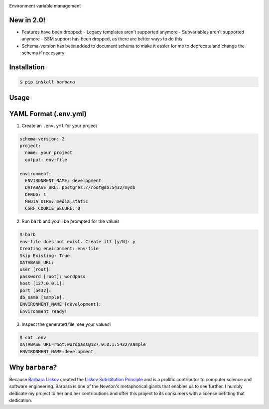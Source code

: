 .. image:: https://repository-images.githubusercontent.com/131429006/7eb3f680-8572-11e9-8c3d-68b1476c50e8#

|python| |downloads| |license| |version|

Environment variable management

New in 2.0!
-----------

- Features have been dropped:
  - Legacy templates aren't supported anymore
  - Subvariables aren't supported anymore
  - SSM support has been dropped, as there are better ways to do this

- Schema-version has been added to document schema to make it easier for me to deprecate and change the schema if necessary

Installation
------------

.. code:: shell

    $ pip install barbara

Usage
-----

YAML Format (.env.yml)
----------------------

1. Create an ``.env.yml`` for your project

.. code:: yaml

   schema-version: 2
   project:
     name: your_project
     output: env-file

   environment:
     ENVIRONMENT_NAME: development
     DATABASE_URL: postgres://root@db:5432/mydb
     DEBUG: 1
     MEDIA_DIRS: media,static
     CSRF_COOKIE_SECURE: 0



2. Run ``barb`` and you'll be prompted for the values

.. code:: bash

   $ barb
   env-file does not exist. Create it? [y/N]: y
   Creating environment: env-file
   Skip Existing: True
   DATABASE_URL:
   user [root]:
   password [root]: wordpass
   host [127.0.0.1]:
   port [5432]:
   db_name [sample]:
   ENVIRONMENT_NAME [development]:
   Environment ready!

3. Inspect the generated file, see your values!

.. code:: bash

   $ cat .env
   DATABASE_URL=root:wordpass@127.0.0.1:5432/sample
   ENVIRONMENT_NAME=development


Why ``barbara``?
----------------

Because `Barbara Liskov <https://en.wikipedia.org/wiki/Barbara_Liskov>`__ created the `Liskov Substitution
Principle <https://en.wikipedia.org/wiki/Liskov_substitution_principle>`__ and is a prolific contributor to
computer science and software engineering. Barbara is one of the Newton's metaphorical giants that enables us
to see further. I humbly dedicate my project to her and her contributions and offer this project to its
consumers with a license befitting that dedication.



.. |python| image:: https://img.shields.io/pypi/pyversions/barbara.svg?logo=python&logoColor=yellow&style=for-the-badge
.. |downloads| image:: https://img.shields.io/pypi/dm/barbara.svg?style=for-the-badge
.. |license| image:: https://img.shields.io/pypi/l/barbara.svg?style=for-the-badge
.. |version| image:: https://img.shields.io/pypi/v/barbara.svg?style=for-the-badge
